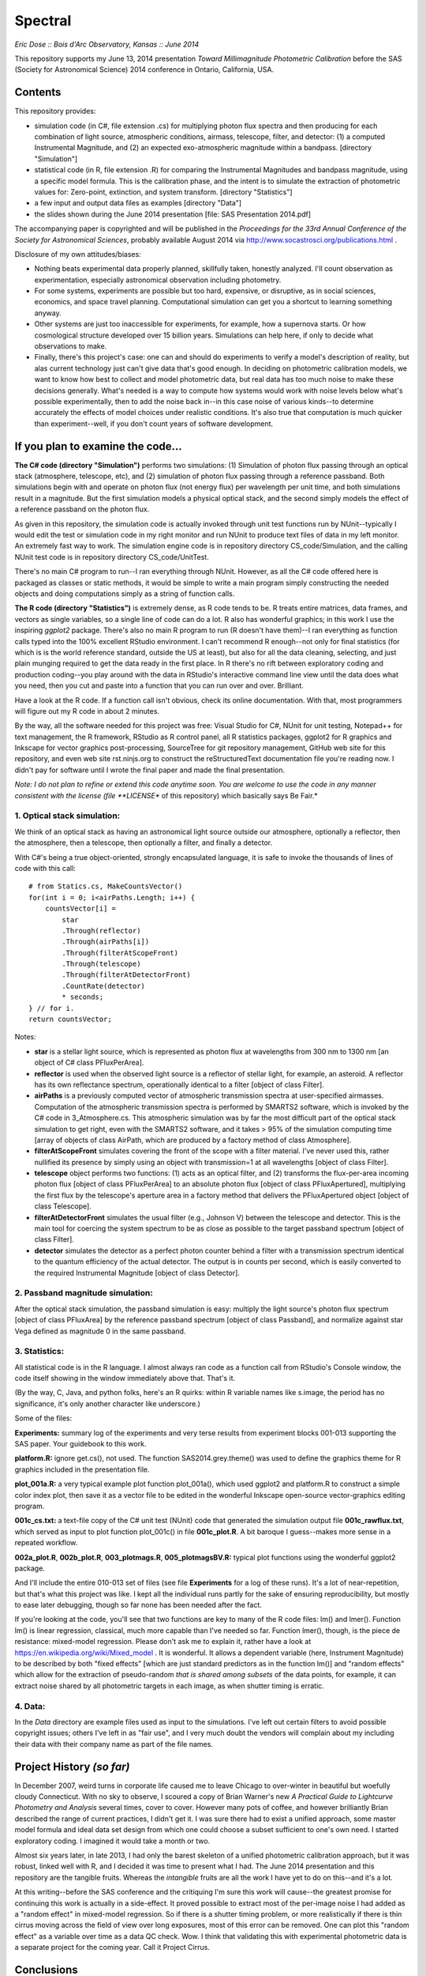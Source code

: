 Spectral
===============================
*Eric Dose :: Bois d'Arc Observatory, Kansas  ::  June 2014*

This repository supports my June 13, 2014 presentation *Toward Millimagnitude Photometric Calibration* before the SAS (Society for Astronomical Science) 2014 conference in Ontario, California, USA.

Contents
--------------------
This repository provides:

- simulation code (in C#, file extension .cs) for multiplying photon flux spectra and then producing for each combination of light source, atmospheric conditions, airmass, telescope, filter, and detector: (1) a computed Instrumental Magnitude, and (2) an expected exo-atmospheric magnitude within a bandpass. [directory "Simulation"]
- statistical code (in R, file extension .R) for comparing the Instrumental Magnitudes and bandpass magnitude, using a specific model formula. This is the calibration phase, and the intent is to simulate the extraction of photometric values for: Zero-point, extinction, and system transform. [directory "Statistics"]
- a few input and output data files as examples [directory "Data"]
- the slides shown during the June 2014 presentation [file: SAS Presentation 2014.pdf]

The accompanying paper is copyrighted and will be published in the *Proceedings for the 33rd Annual Conference of the Society for Astronomical Sciences*, probably available August 2014 via http://www.socastrosci.org/publications.html .

Disclosure of my own attitudes/biases:

- Nothing beats experimental data properly planned, skillfully taken, honestly analyzed. I'll count observation as experimentation, especially astronomical observation including photometry.
- For some systems, experiments are possible but too hard, expensive, or disruptive, as in social sciences, economics, and space travel planning. Computational simulation can get you a shortcut to learning something anyway.
- Other systems are just too inaccessible for experiments, for example, how a supernova starts. Or how cosmological structure developed over 15 billion years. Simulations can help here, if only to decide what observations to make.
- Finally, there's this project's case: one can and should do experiments to verify a model's description of reality, but alas current technology just can't give data that's good enough. In deciding on photometric calibration models, we want to know how best to collect and model photometric data, but real data has too much noise to make these decisions generally. What's needed is a way to compute how systems would work with noise levels below what's possible experimentally, then to add the noise back in--in this case noise of various kinds--to determine accurately the effects of model choices under realistic conditions. It's also true that computation is much quicker than experiment--well, if you don't count years of software development.

If you plan to examine the code...
--------------------------------------

**The C# code (directory "Simulation")** performs two simulations: (1) Simulation of photon flux passing through an optical stack (atmosphere, telescope, etc), and (2) simulation of photon flux passing through a reference passband. Both simulations begin with and operate on photon flux (not energy flux) per wavelength per unit time, and both simulations result in a magnitude. But the first simulation models a physical optical stack, and the second simply models the effect of a reference passband on the photon flux.

As given in this repository, the simulation code is actually invoked through unit test functions run by NUnit--typically I would edit the test or simulation code in my right monitor and run NUnit to produce text files of data in my left monitor. An extremely fast way to work. The simulation engine code is in repository directory CS_code/Simulation, and the calling NUnit test code is in repository directory CS_code/UnitTest.

There's no main C# program to run--I ran everything through NUnit. However, as all the C# code offered here is packaged as classes or static methods, it would be simple to write a main program simply constructing the needed objects and doing computations simply as a string of function calls.

**The R code (directory "Statistics")** is extremely dense, as R code tends to be. R treats entire matrices, data frames, and vectors as single variables, so a single line of code can do a lot. R also has wonderful graphics; in this work I use the inspiring *ggplot2* package. There's also no main R program to run (R doesn't have them)--I ran everything as function calls typed into the 100% excellent RStudio environment. I can't recommend R enough--not only for final statistics (for which is is the world reference standard, outside the US at least), but also for all the data cleaning, selecting, and just plain munging required to get the data ready in the first place. In R there's no rift between exploratory coding and production coding--you play around with the data in RStudio's interactive command line view until the data does what you need, then you cut and paste into a function that you can run over and over. Brilliant. 

Have a look at the R code. If a function call isn't obvious, check its online documentation. With that, most programmers will figure out my R code in about 2 minutes.

By the way, all the software needed for this project was free: Visual Studio for C#, NUnit for unit testing, Notepad++ for text management, the R framework, RStudio as R control panel, all R statistics packages, ggplot2 for R graphics and Inkscape for vector graphics post-processing, SourceTree for git repository management, GitHub web site for this repository, and even web site rst.ninjs.org to construct the reStructuredText documentation file you're reading now. I didn't pay for software until I wrote the final paper and made the final presentation.

*Note: I do not plan to refine or extend this code anytime soon. You are welcome to use the code in any manner consistent with the license (file **LICENSE** of this repository) which basically says Be Fair.*

1. Optical stack simulation:
^^^^^^^^^^^^^^^^^^^^^^^^^^^^^

We think of an optical stack as having an astronomical light source outside our atmosphere, optionally a reflector, then the atmosphere, then a telescope, then optionally a filter, and finally a detector.

With C#'s being a true object-oriented, strongly encapsulated language, it is safe to invoke the thousands of lines of code with this call: ::

            # from Statics.cs, MakeCountsVector()
            for(int i = 0; i<airPaths.Length; i++) {
                countsVector[i] = 
                    star
                    .Through(reflector)
                    .Through(airPaths[i])
                    .Through(filterAtScopeFront)
                    .Through(telescope)
                    .Through(filterAtDetectorFront)
                    .CountRate(detector)
                    * seconds;
            } // for i.
            return countsVector;

Notes:

- **star** is a stellar light source, which is represented as photon flux at wavelengths from 300 nm to 1300 nm [an object of C# class PFluxPerArea].
- **reflector** is used when the observed light source is a reflector of stellar light, for example, an asteroid. A reflector has its own reflectance spectrum, operationally identical to a filter [object of class Filter].
- **airPaths** is a previously computed vector of atmospheric transmission spectra at user-specified airmasses. Computation of the atmospheric transmission spectra is performed by SMARTS2 software, which is invoked by the C# code in 3_Atmosphere.cs. This atmospheric simulation was by far the most difficult part of the optical stack simulation to get right, even with the SMARTS2 software, and it takes > 95% of the simulation computing time [array of objects of class AirPath, which are produced by a factory method of class Atmosphere].
- **filterAtScopeFront** simulates covering the front of the scope with a filter material. I've never used this, rather nullified its presence by simply using an object with transmission=1 at all wavelengths [object of class Filter].
- **telescope** object performs two functions: (1) acts as an optical filter, and (2) transforms the flux-per-area incoming photon flux [object of class PFluxPerArea] to an absolute photon flux [object of class PFluxApertured], multiplying the first flux by the telescope's aperture area in a factory method that delivers the PFluxApertured object [object of class Telescope].
- **filterAtDetectorFront** simulates the usual filter (e.g., Johnson V) between the telescope and detector. This is the main tool for coercing the system spectrum to be as close as possible to the target passband spectrum [object of class Filter].
- **detector** simulates the detector as a perfect photon counter behind a filter with a transmission spectrum identical to the quantum efficiency of the actual detector. The output is in counts per second, which is easily converted to the required Instrumental Magnitude [object of class Detector].

2. Passband magnitude simulation:
^^^^^^^^^^^^^^^^^^^^^^^^^^^^^^^^^^^

After the optical stack simulation, the passband simulation is easy: multiply the light source's photon flux spectrum [object of class PFluxArea] by the reference passband spectrum [object of class Passband], and normalize against star Vega defined as magnitude 0 in the same passband.

3. Statistics:
^^^^^^^^^^^^^^^^^^^^^^^^^^^^^^^^^^^

All statistical code is in the R language. I almost always ran code as a function call from RStudio's Console window, the code itself showing in the window immediately above that. That's it.

(By the way, C, Java, and python folks, here's an R quirks: within R variable names like s.image, the period has no significance, it's only another character like underscore.)

Some of the files:

**Experiments:** summary log of the experiments and very terse results from experiment blocks 001-013 supporting the SAS paper. Your guidebook to this work.

**platform.R:** ignore get.cs(), not used. The function SAS2014.grey.theme() was used to define the graphics theme for R graphics included in the presentation file.

**plot_001a.R:** a very typical example plot function plot_001a(), which used ggplot2 and platform.R to construct a simple color index plot, then save it as a vector file to be edited in the wonderful Inkscape open-source vector-graphics editing program.

**001c_cs.txt:** a text-file copy of the C# unit test (NUnit) code that generated the simulation output file **001c_rawflux.txt**, which served as input to plot function plot_001c() in file **001c_plot.R**. A bit baroque I guess--makes more sense in a repeated workflow.

**002a_plot.R**, **002b_plot.R**, **003_plotmags.R**, **005_plotmagsBV.R:** typical plot functions using the wonderful ggplot2 package.

And I'll include the entire 010-013 set of files (see file **Experiments** for a log of these runs). It's a lot of near-repetition, but that's what this project was like. I kept all the individual runs partly for the sake of ensuring reproducibility, but mostly to ease later debugging, though so far none has been needed after the fact.

If you're looking at the code, you'll see that two functions are key to many of the R code files: lm() and lmer(). Function lm() is linear regression, classical, much more capable than I've needed so far. Function lmer(), though, is the piece de resistance: mixed-model regression. Please don't ask me to explain it, rather have a look at https://en.wikipedia.org/wiki/Mixed_model . It is wonderful. It allows a dependent variable (here, Instrument Magnitude) to be described by both "fixed effects" [which are just standard predictors as in the function lm()] and "random effects" which allow for the extraction of pseudo-random *that is shared among subsets* of the data points, for example, it can extract noise shared by all photometric targets in each image, as when shutter timing is erratic.

4. Data:
^^^^^^^^^^^^^^^^^^^^^^^^^^^^^^^^^^^
In the *Data* directory are example files used as input to the simulations. I've left out certain filters to avoid possible copyright issues; others I've left in as "fair use", and I very much doubt the vendors will complain about my including their data with their company name as part of the file names.

Project History *(so far)*
----------------------------

In December 2007, weird turns in corporate life caused me to leave Chicago to over-winter in beautiful but woefully cloudy Connecticut. With no sky to observe, I scoured a copy of Brian Warner's new *A Practical Guide to Lightcurve Photometry and Analysis* several times, cover to cover. However many pots of coffee, and however brilliantly Brian described the range of current practices, I didn't get it. I was sure there had to exist a unified approach, some master model formula and ideal data set design from which one could choose a subset sufficient to one's own need. I started exploratory coding. I imagined it would take a month or two.

Almost six years later, in late 2013, I had only the barest skeleton of a unified photometric calibration approach, but it was robust, linked well with R, and I decided it was time to present what I had. The June 2014 presentation and this repository are the tangible fruits. Whereas the *intangible* fruits are all the work I have yet to do on this--and it's a lot.

At this writing--before the SAS conference and the critiquing I'm sure this work will cause--the greatest promise for continuing this work is actually in a side-effect. It proved possible to extract most of the per-image noise I had added as a "random effect" in mixed-model regression. So if there is a shutter timing problem, or more realistically if there is thin cirrus moving across the field of view over long exposures, most of this error can be removed. One can plot this "random effect" as a variable over time as a data QC check. Wow. I think that validating this with experimental photometric data is a separate project for the coming year. Call it Project Cirrus.

Conclusions
-----------

Have a look at the last slides in the presentation PDF. No point in duplicating them here.

Side-trip: Coding Language
-----------------------------

I'm already getting dragged kicking and screaming (backwards) into the Python era. The way to get things done now is by collaboration, and Python is apparently the language of (rather poor) choice. It lacks encapsulation, which makes it fake-object-oriented and perfect for API abuse. It's suitable for 10-line scripts if that's all you want to do, but a 3,000-line system becomes hopeless, turns into one huge mud flat. Python is fingernails-scraping-a-blackboard slow, and if it weren't for Cython, I wouldn't bother. At least PyCharm and py.test make for an organized and visually soothing IDE, so OK that's something good.

In the end, I guess Python's the worst language except for most of the others. There's this rebellion out there in favor of free and open-source, and against corporation-driven tools. I can sympathize and have definitely benefited from the movement, even within this project. But there are casualties, and to me it goes too far. C#--a truly excellent technical programming language--is now right out, and even Java--which is just as cross-platform as Python, cleanly object-oriented, and 20-100 times faster than Python--is apparently too closely tied to one company's fate. Although I must note that many of these same people go all Derp-trance over Apple, the most closed and corporate environment of them all. Python is dependent on a Benevolent Dictator for Life, and Python True Believers consider this a feature, not a bug. The satire writes itself.

C# beautifully satisfies the scientific community's most common need for objects: a data block that answers for itself. You can construct a block of data that computes and returns any number of its own properties, and you can code it such that no one can screw it up even if they try to. If you link to it, it gives the right answer. Period. You have to compile it in, yes--but hey if you want to use Python for anything more than 2+2 or Shopping Carts, you have to compile Cython anyway, so...

R is underused in the scientific world. The statisticians and social scientists have all the fun (and that's probably the first time *that* sentence has ever been written).

2014-2015 Plans at Bois d'Arc Observatory
------------------------------------------

My, there are dozens of things to do, but I'll mention here only the ones likely to actually get done.

- Gotta get some experimental data. I have a soon-to-be-automated 11" SCT which is more than large enough for this work, and the first thing is to track Landolt stars across the sky, and down below 30 degrees altitude. It's the only way to test the better regression

- Experimental data to support some of the conclusions and suggestions at the end of the paper and presentation.

- Project Cirrus: get experimental data to test the per-image noise model. My previous simulations suggest that one can extract per-image data down to millimagnitude levels. I doubt the per-noise model will show up on very clear nights, but it shouldn't be hard to test it as well on nights with thin cirrus passing. And here's a cheat--I have dark skies at Bois d'Arc, but Topeka's light dome is just bright enough on the horizon to light up cirrus slightly. If the per-image noise that shows up in mixed-model regression as a random effect correlates with cirrus as measured by image background brightness on long exposures, that pretty solidly supports the case.

----

*[end]*

